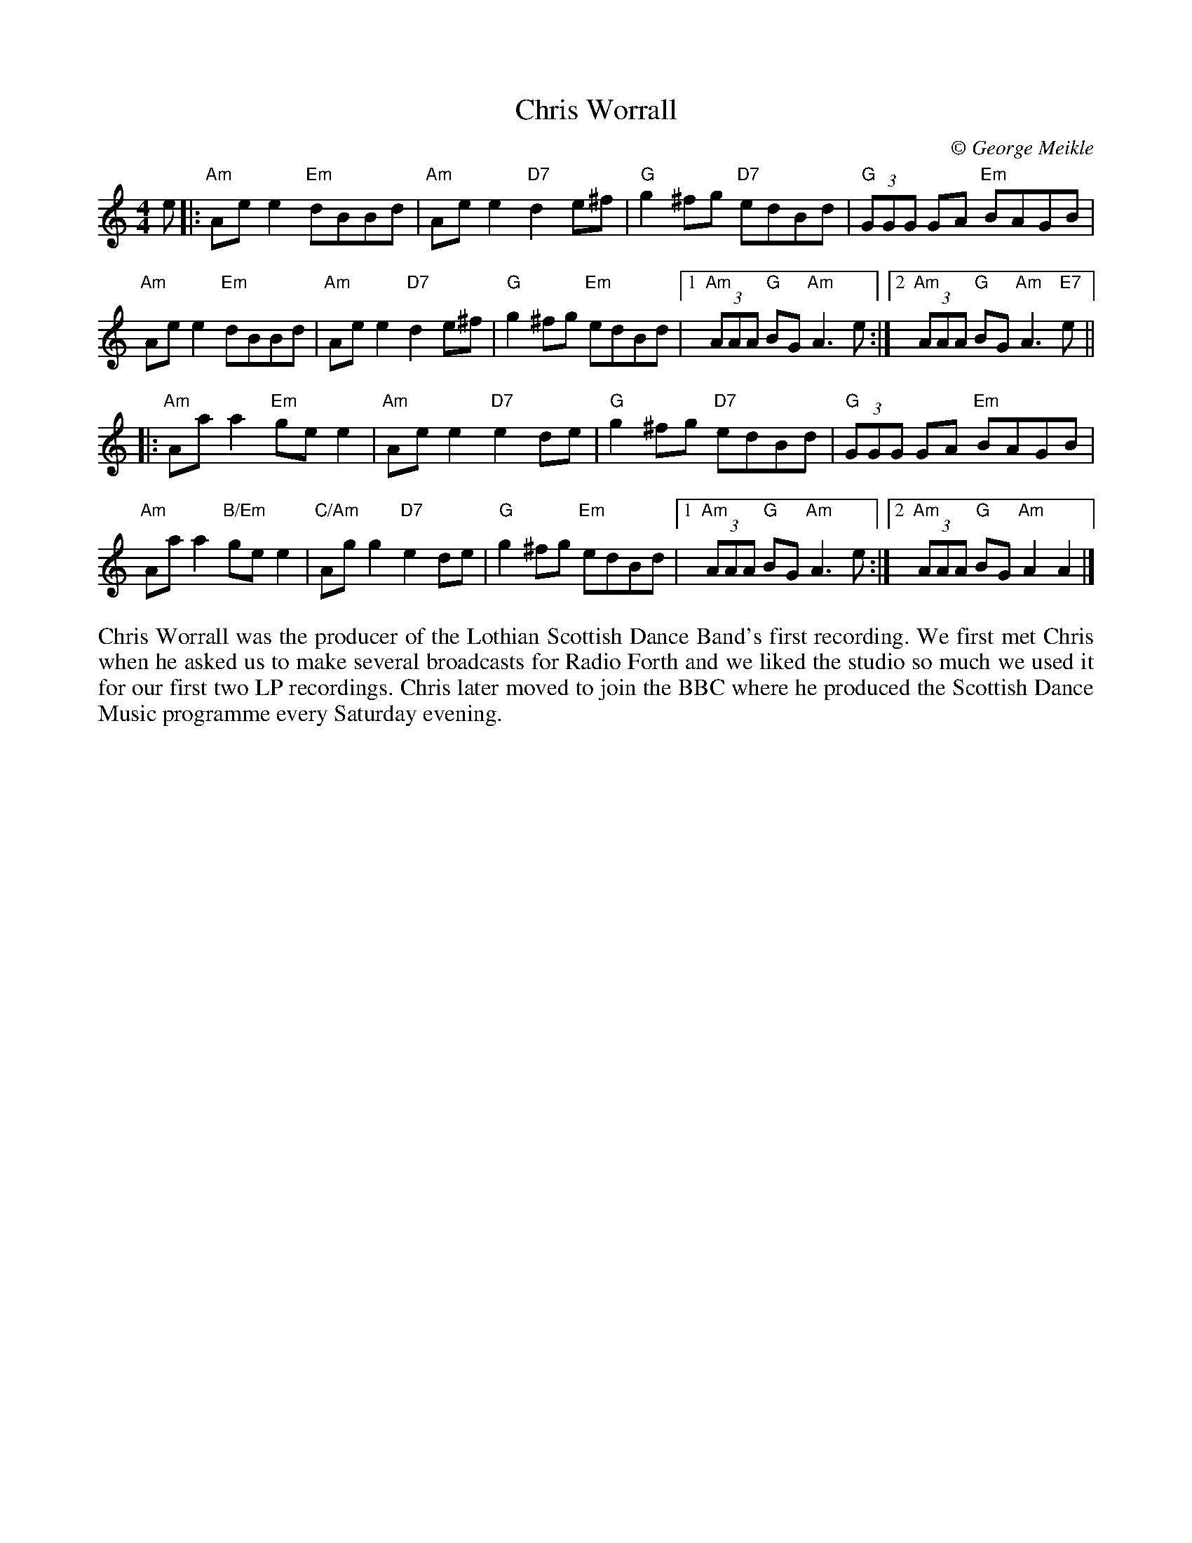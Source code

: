 X: 1
T: Chris Worrall
C:\251 George Meikle
B: George Meikle "Originally Mine" p.10
R: reel
Z: 2010 John Chambers <jc:trillian.mit.edu>
M: 4/4
L: 1/8
K: Am
e \
|: "Am"Aee2 "Em"dBBd | "Am"Aee2 "D7"d2e^f |\
"G"g2^fg "D7"edBd | "G"(3GGG GA "Em"BAGB |
"Am"Aee2 "Em"dBBd | "Am"Aee2 "D7"d2e^f |\
"G"g2^fg "Em"edBd |1 "Am"(3AAA "G"BG "Am"A3 e :|2 "Am"(3AAA "G"BG "Am"A3"E7"e ||
|: "Am"Aaa2 "Em"gee2 | "Am"Aee2 "D7"e2de |\
"G"g2^fg "D7"edBd | "G"(3GGG GA "Em"BAGB |
"Am"Aaa2 "B/Em"gee2 | "C/Am"Agg2 "D7"e2de |\
"G"g2^fg "Em"edBd |1 "Am"(3AAA "G"BG "Am"A3 e :|2 "Am"(3AAA "G"BG "Am"A2A2 |]
%%begintext align
Chris Worrall was the producer of the Lothian Scottish Dance Band's first recording. We first met Chris
when he asked us to make several broadcasts for Radio Forth and we liked the studio so much we used it
for our first two LP recordings. Chris later moved to join the BBC where he produced the Scottish Dance
Music programme every Saturday evening.
%%endtext
